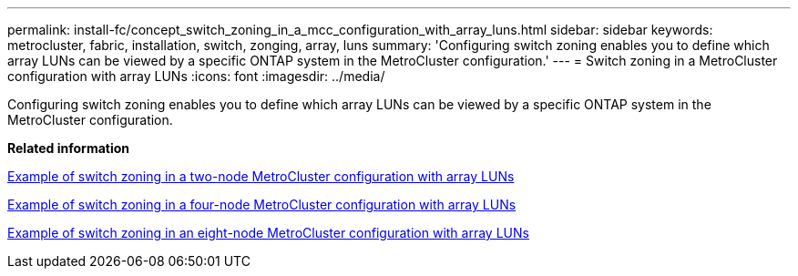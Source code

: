 ---
permalink: install-fc/concept_switch_zoning_in_a_mcc_configuration_with_array_luns.html
sidebar: sidebar
keywords: metrocluster, fabric, installation, switch, zonging, array, luns
summary: 'Configuring switch zoning enables you to define which array LUNs can be viewed by a specific ONTAP system in the MetroCluster configuration.'
---
= Switch zoning in a MetroCluster configuration with array LUNs
:icons: font
:imagesdir: ../media/

[.lead]
Configuring switch zoning enables you to define which array LUNs can be viewed by a specific ONTAP system in the MetroCluster configuration.

*Related information*

xref:concept_example_of_switch_zoning_in_a_two_node_mcc_configuration_with_array_luns.adoc[Example of switch zoning in a two-node MetroCluster configuration with array LUNs]

xref:concept_example_of_switch_zoning_in_a_four_node_mcc_configuration_with_array_luns.adoc[Example of switch zoning in a four-node MetroCluster configuration with array LUNs]

xref:concept_example_of_switch_zoning_in_an_eight_node_mcc_configuration_with_array_luns.adoc[Example of switch zoning in an eight-node MetroCluster configuration with array LUNs]
